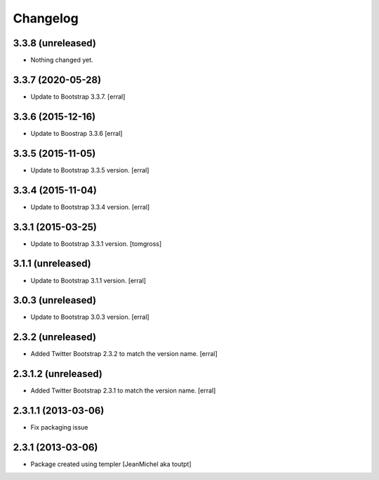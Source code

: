 Changelog
=========

3.3.8 (unreleased)
------------------

- Nothing changed yet.


3.3.7 (2020-05-28)
------------------

- Update to Bootstrap 3.3.7.
  [erral]


3.3.6 (2015-12-16)
------------------

- Update to Boostrap 3.3.6
  [erral]


3.3.5 (2015-11-05)
------------------

- Update to Bootstrap 3.3.5 version.
  [erral]

3.3.4 (2015-11-04)
------------------

- Update to Bootstrap 3.3.4 version.
  [erral]

3.3.1 (2015-03-25)
---------------------

- Update to Bootstrap 3.3.1 version.
  [tomgross]

3.1.1 (unreleased)
---------------------

- Update to Bootstrap 3.1.1 version.
  [erral]

3.0.3 (unreleased)
------------------

- Update to Bootstrap 3.0.3 version.
  [erral]


2.3.2 (unreleased)
------------------

- Added Twitter Bootstrap 2.3.2 to match the version name.
  [erral]


2.3.1.2 (unreleased)
--------------------

- Added Twitter Bootstrap 2.3.1 to match the version name.
  [erral]


2.3.1.1 (2013-03-06)
--------------------

- Fix packaging issue


2.3.1 (2013-03-06)
------------------

- Package created using templer
  [JeanMichel aka toutpt]
